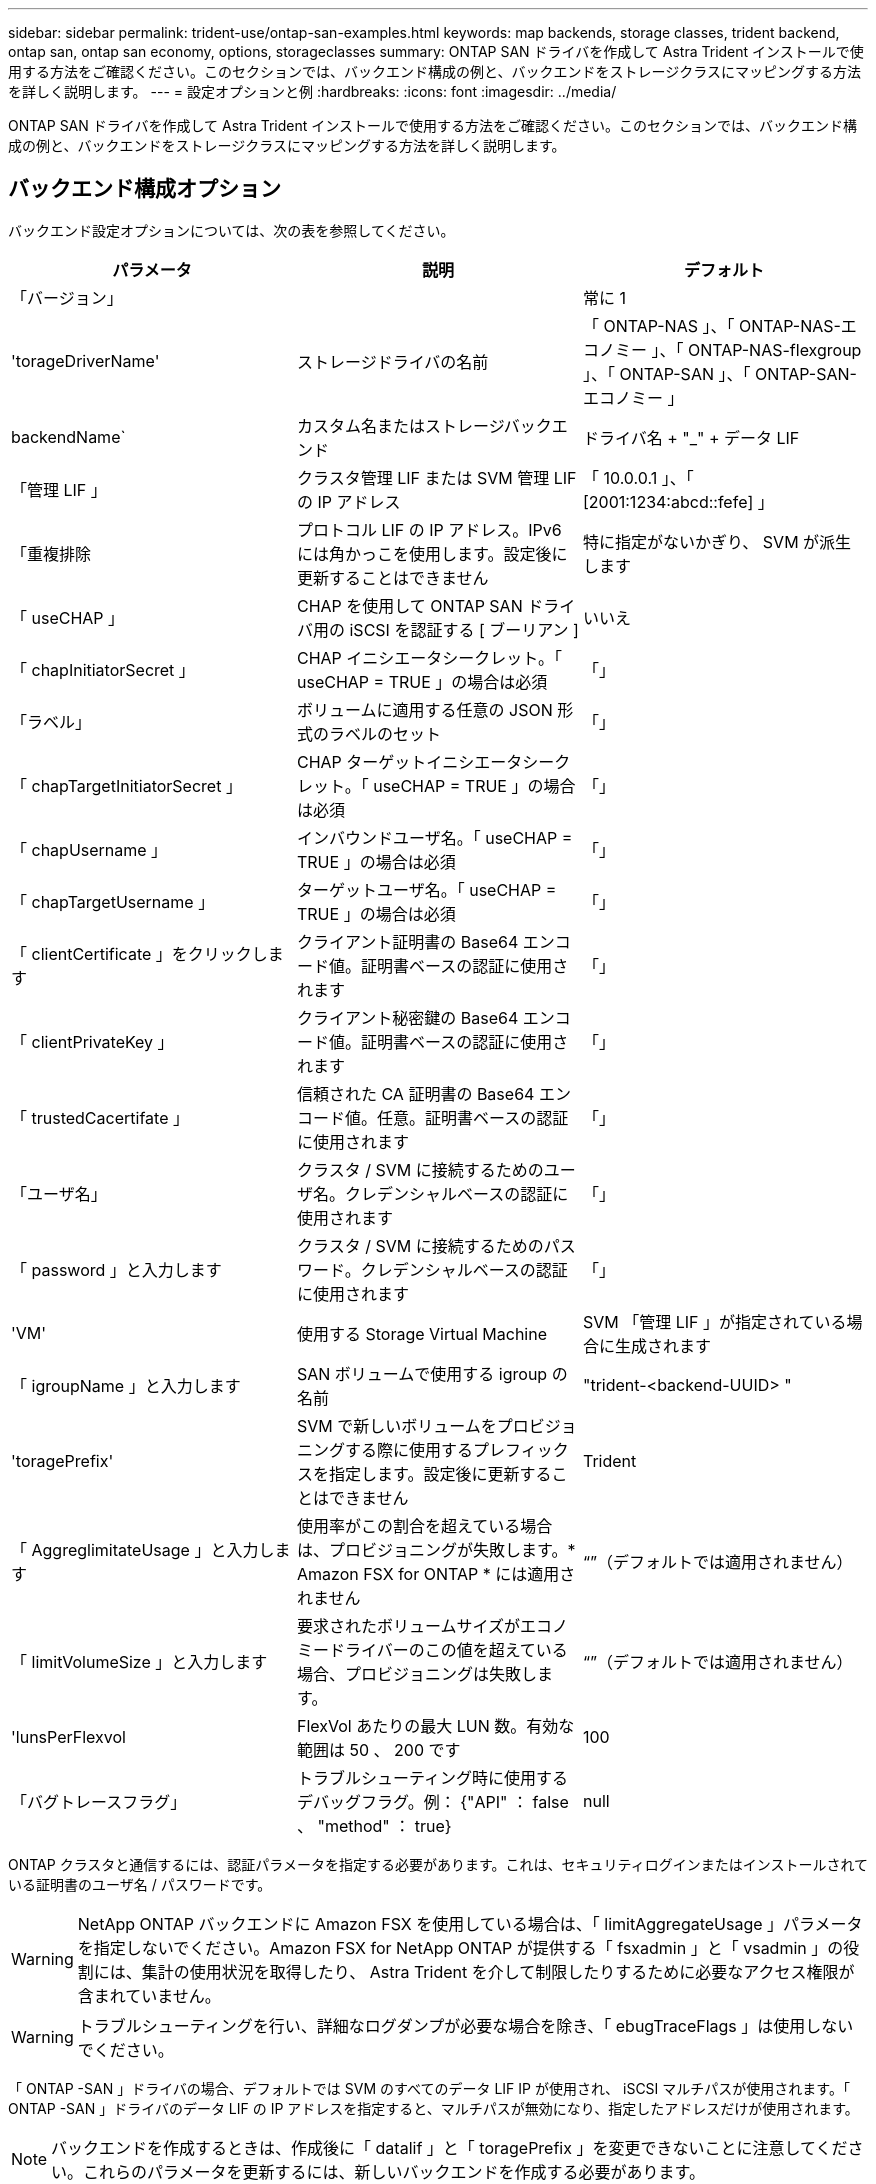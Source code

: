 ---
sidebar: sidebar 
permalink: trident-use/ontap-san-examples.html 
keywords: map backends, storage classes, trident backend, ontap san, ontap san economy, options, storageclasses 
summary: ONTAP SAN ドライバを作成して Astra Trident インストールで使用する方法をご確認ください。このセクションでは、バックエンド構成の例と、バックエンドをストレージクラスにマッピングする方法を詳しく説明します。 
---
= 設定オプションと例
:hardbreaks:
:icons: font
:imagesdir: ../media/


ONTAP SAN ドライバを作成して Astra Trident インストールで使用する方法をご確認ください。このセクションでは、バックエンド構成の例と、バックエンドをストレージクラスにマッピングする方法を詳しく説明します。



== バックエンド構成オプション

バックエンド設定オプションについては、次の表を参照してください。

[cols="3"]
|===
| パラメータ | 説明 | デフォルト 


| 「バージョン」 |  | 常に 1 


| 'torageDriverName' | ストレージドライバの名前 | 「 ONTAP-NAS 」、「 ONTAP-NAS-エコノミー 」、「 ONTAP-NAS-flexgroup 」、「 ONTAP-SAN 」、「 ONTAP-SAN-エコノミー 」 


| backendName` | カスタム名またはストレージバックエンド | ドライバ名 + "_" + データ LIF 


| 「管理 LIF 」 | クラスタ管理 LIF または SVM 管理 LIF の IP アドレス | 「 10.0.0.1 」、「 [2001:1234:abcd::fefe] 」 


| 「重複排除 | プロトコル LIF の IP アドレス。IPv6 には角かっこを使用します。設定後に更新することはできません | 特に指定がないかぎり、 SVM が派生します 


| 「 useCHAP 」 | CHAP を使用して ONTAP SAN ドライバ用の iSCSI を認証する [ ブーリアン ] | いいえ 


| 「 chapInitiatorSecret 」 | CHAP イニシエータシークレット。「 useCHAP = TRUE 」の場合は必須 | 「」 


| 「ラベル」 | ボリュームに適用する任意の JSON 形式のラベルのセット | 「」 


| 「 chapTargetInitiatorSecret 」 | CHAP ターゲットイニシエータシークレット。「 useCHAP = TRUE 」の場合は必須 | 「」 


| 「 chapUsername 」 | インバウンドユーザ名。「 useCHAP = TRUE 」の場合は必須 | 「」 


| 「 chapTargetUsername 」 | ターゲットユーザ名。「 useCHAP = TRUE 」の場合は必須 | 「」 


| 「 clientCertificate 」をクリックします | クライアント証明書の Base64 エンコード値。証明書ベースの認証に使用されます | 「」 


| 「 clientPrivateKey 」 | クライアント秘密鍵の Base64 エンコード値。証明書ベースの認証に使用されます | 「」 


| 「 trustedCacertifate 」 | 信頼された CA 証明書の Base64 エンコード値。任意。証明書ベースの認証に使用されます | 「」 


| 「ユーザ名」 | クラスタ / SVM に接続するためのユーザ名。クレデンシャルベースの認証に使用されます | 「」 


| 「 password 」と入力します | クラスタ / SVM に接続するためのパスワード。クレデンシャルベースの認証に使用されます | 「」 


| 'VM' | 使用する Storage Virtual Machine | SVM 「管理 LIF 」が指定されている場合に生成されます 


| 「 igroupName 」と入力します | SAN ボリュームで使用する igroup の名前 | "trident-<backend-UUID> " 


| 'toragePrefix' | SVM で新しいボリュームをプロビジョニングする際に使用するプレフィックスを指定します。設定後に更新することはできません | Trident 


| 「 AggreglimitateUsage 」と入力します | 使用率がこの割合を超えている場合は、プロビジョニングが失敗します。* Amazon FSX for ONTAP * には適用されません | “”（デフォルトでは適用されません） 


| 「 limitVolumeSize 」と入力します | 要求されたボリュームサイズがエコノミードライバーのこの値を超えている場合、プロビジョニングは失敗します。 | “”（デフォルトでは適用されません） 


| 'lunsPerFlexvol | FlexVol あたりの最大 LUN 数。有効な範囲は 50 、 200 です | 100 


| 「バグトレースフラグ」 | トラブルシューティング時に使用するデバッグフラグ。例： {"API" ： false 、 "method" ： true} | null 
|===
ONTAP クラスタと通信するには、認証パラメータを指定する必要があります。これは、セキュリティログインまたはインストールされている証明書のユーザ名 / パスワードです。


WARNING: NetApp ONTAP バックエンドに Amazon FSX を使用している場合は、「 limitAggregateUsage 」パラメータを指定しないでください。Amazon FSX for NetApp ONTAP が提供する「 fsxadmin 」と「 vsadmin 」の役割には、集計の使用状況を取得したり、 Astra Trident を介して制限したりするために必要なアクセス権限が含まれていません。


WARNING: トラブルシューティングを行い、詳細なログダンプが必要な場合を除き、「 ebugTraceFlags 」は使用しないでください。

「 ONTAP -SAN 」ドライバの場合、デフォルトでは SVM のすべてのデータ LIF IP が使用され、 iSCSI マルチパスが使用されます。「 ONTAP -SAN 」ドライバのデータ LIF の IP アドレスを指定すると、マルチパスが無効になり、指定したアドレスだけが使用されます。


NOTE: バックエンドを作成するときは、作成後に「 datalif 」と「 toragePrefix 」を変更できないことに注意してください。これらのパラメータを更新するには、新しいバックエンドを作成する必要があります。

igroupName は、 ONTAP クラスタ上ですでに作成されている igroup に設定できます。指定しない場合、 Trident は trident-<backend-UUID> という名前の igroup を自動的に作成します。事前に定義された igroupName を指定する場合は、各 Kubernetes クラスタで igroup を使用することを推奨します。ただし、 SVM が環境間で共有される場合です。これは、 Astra Trident が IQN の追加や削除を自動的に維持するために必要です。

バックエンドは、作成後に igroup を更新することもできます。

* igroupName は、 Astra Trident の外部の SVM で作成および管理される新しい igroup を指すように更新できます。
* igroupName は省略できます。この場合、 Astra Trident は Trident によって trident-<backend-UUID> igroup が自動的に作成および管理されます。


どちらの場合も、ボリュームの添付ファイルには引き続きアクセスできます。以降のボリューム接続では、更新された igroup が使用されます。この更新によって、バックエンドにあるボリュームへのアクセスが中断されることはありません。

「管理 LIF 」オプションには完全修飾ドメイン名（ FQDN ）を指定できます。

すべての ONTAP ドライバ用の「管理 LIF 」を IPv6 アドレスに設定することもできます。--use-ipv6' フラグを付けて Trident をインストールしてください角かっこで囲まれた「管理 LIF 」 IPv6 アドレスを定義するように注意する必要があります。


WARNING: IPv6 アドレスを使用する場合は、 [28e8:d9fb:a825:b7bf:69a8:d02f:9e7b:3555] のように、バックエンド定義に含まれている場合は「 anagementlif` 」と「 datalif 」が角かっこ内に定義されていることを確認してください。「 data lif 」を指定しない場合、 Astra Trident は SVM から IPv6 データ LIF を取得します。

SAN ドライバで CHAP を使用できるようにするには ' バックエンド定義で useCHAP パラメータを true に設定しますその後、 Astra Trident が、バックエンドで指定された SVM のデフォルト認証として双方向 CHAP を設定して使用します。を参照してください link:ontap-san-prep.html["こちらをご覧ください"^] その仕組みについては、を参照してください。

「 ONTAP-SAN-エコノミー 」ドライバの場合は、「 limitVolumeSize 」オプションによって、 qtree および LUN 用に管理するボリュームの最大サイズも制限されます。


NOTE: Astra Trident は 'ONTAP-SAN' ドライバを使用して作成されたすべてのボリュームの Comments フィールドにプロビジョニングラベルを設定します作成された各ボリュームについて、 FlexVol の [Comments] フィールドに、配置先のストレージプールにあるすべてのラベルが入力されます。ストレージ管理者は、ストレージプールごとにラベルを定義し、ストレージプール内に作成されたすべてのボリュームをグループ化できます。これにより、バックエンド構成で提供されるカスタマイズ可能な一連のラベルに基づいてボリュームを簡単に区別できます。



=== ボリュームのプロビジョニング用のバックエンド構成オプション

これらのオプションを使用して、構成の特別なセクションで各ボリュームをデフォルトでプロビジョニングする方法を制御できます。例については、以下の設定例を参照してください。

[cols="3"]
|===
| パラメータ | 説明 | デフォルト 


| 「平和の配分」 | space-allocation for LUN のコマンドを指定します | 正しいです 


| 「平和のための準備」を参照してください | スペースリザベーションモード：「 none 」（シン）または「 volume 」（シック） | なし 


| 「ナプショットポリシー」 | 使用する Snapshot ポリシー | なし 


| 「 QOSPolicy 」 | 作成したボリュームに割り当てる QoS ポリシーグループ。ストレージプール / バックエンドごとに QOSPolicy または adaptiveQosPolicy のいずれかを選択します | 「」 


| 「 adaptiveQosPolicy 」を参照してください | アダプティブ QoS ポリシーグループ：作成したボリュームに割り当てます。ストレージプール / バックエンドごとに QOSPolicy または adaptiveQosPolicy のいずれかを選択します | 「」 


| 「スナップショット予約」 | スナップショット "0" 用に予約されたボリュームの割合 | 「 napshotPolicy 」が「 none 」の場合、それ以外の場合は「」 


| 'plitOnClone | 作成時にクローンを親からスプリットします | いいえ 


| 'plitOnClone | 作成時にクローンを親からスプリットします | いいえ 


| 「暗号化」 | ネットアップのボリューム暗号化を有効にします | いいえ 


| 'ecurityStyle' | 新しいボリュームのセキュリティ形式 | 「 UNIX 」 


| 階層ポリシー | 「なし」を使用する階層化ポリシー | ONTAP 9.5 よりも前の SVM-DR 構成の「スナップショットのみ」 
|===

NOTE: Trident が Astra で QoS ポリシーグループを使用するには、 ONTAP 9.8 以降が必要です。共有されない QoS ポリシーグループを使用して、各コンスティチュエントに個別にポリシーグループを適用することを推奨します。共有 QoS ポリシーグループにより、すべてのワークロードの合計スループットに対して上限が適用されます。

次に、デフォルトが定義されている例を示します。

[listing]
----
{
 "version": 1,
 "storageDriverName": "ontap-san",
 "managementLIF": "10.0.0.1",
 "dataLIF": "10.0.0.2",
 "svm": "trident_svm",
 "username": "admin",
 "password": "password",
 "labels": {"k8scluster": "dev2", "backend": "dev2-sanbackend"},
 "storagePrefix": "alternate-trident",
 "igroupName": "custom",
 "debugTraceFlags": {"api":false, "method":true},
 "defaults": {
     "spaceReserve": "volume",
     "qosPolicy": "standard",
     "spaceAllocation": "false",
     "snapshotPolicy": "default",
     "snapshotReserve": "10"
 }
}
----

NOTE: 「 'SAN 」ドライバを使用して作成されたすべてのボリュームに対して 'Astra Trident は 'LUN のメタデータに対応するために FlexVol にさらに 10% の容量を追加しますLUN は、ユーザが PVC で要求したサイズとまったく同じサイズでプロビジョニングされます。Astra Trident が FlexVol に 10% を追加（ ONTAP で利用可能なサイズとして表示）ユーザには、要求した使用可能容量が割り当てられます。また、利用可能なスペースがフルに活用されていないかぎり、 LUN が読み取り専用になることもありません。これは、 ONTAP と SAN の経済性には該当しません。

「スナップショット予約」を定義するバックエンドの場合、 Astra Trident は次のようにボリュームのサイズを計算します。

[listing]
----
Total volume size = [(PVC requested size) / (1 - (snapshotReserve percentage) / 100)] * 1.1
----
1.1 は、 Astra Trident の 10% の追加料金で、 FlexVol のメタデータに対応します。「 napshotReserve 」 =5% 、 PVC 要求 =5GiB の場合、ボリュームの合計サイズは 5.79GiB 、使用可能なサイズは 5.5GiB です。volume show コマンドは ' 次の例のような結果を表示する必要があります

image::../media/vol-show-san.png[に、 volume show コマンドの出力を示します。]

現在、既存のボリュームに対して新しい計算を行うには、サイズ変更だけを使用します。



== 最小限の設定例

次の例は、ほとんどのパラメータをデフォルトのままにする基本的な設定を示しています。これは、バックエンドを定義する最も簡単な方法です。


NOTE: ネットアップ ONTAP で Astra Trident を使用している場合、 IP アドレスではなく LIF に DNS 名を指定することを推奨します。



=== 証明書ベースの認証を使用する ONTAP -SAN ドライバ

これは、バックエンドの最小限の設定例です。「 clientCertificate` 」、「 clientPrivateKey 」、「 trustedCACertifate` （信頼された CA を使用する場合はオプション）」は「 backend.json 」に格納され、それぞれクライアント証明書、秘密鍵、信頼された CA 証明書の Base64 でエンコードされた値を取得します。

[listing]
----
{
    "version": 1,
    "storageDriverName": "ontap-san",
    "backendName": "DefaultSANBackend",
    "managementLIF": "10.0.0.1",
    "dataLIF": "10.0.0.3",
    "svm": "svm_iscsi",
    "useCHAP": true,
    "chapInitiatorSecret": "cl9qxIm36DKyawxy",
    "chapTargetInitiatorSecret": "rqxigXgkesIpwxyz",
    "chapTargetUsername": "iJF4heBRT0TCwxyz",
    "chapUsername": "uh2aNCLSd6cNwxyz",
    "igroupName": "trident",
    "clientCertificate": "ZXR0ZXJwYXB...ICMgJ3BhcGVyc2",
    "clientPrivateKey": "vciwKIyAgZG...0cnksIGRlc2NyaX",
    "trustedCACertificate": "zcyBbaG...b3Igb3duIGNsYXNz"
}
----


=== 双方向 CHAP を使用する ONTAP と SAN のドライバ

これは、バックエンドの最小限の設定例です。この基本的な構成では 'useCHAP' を true' に設定して 'ONTAP-SAN' バックエンドを作成します

[listing]
----
{
    "version": 1,
    "storageDriverName": "ontap-san",
    "managementLIF": "10.0.0.1",
    "dataLIF": "10.0.0.3",
    "svm": "svm_iscsi",
    "labels": {"k8scluster": "test-cluster-1", "backend": "testcluster1-sanbackend"},
    "useCHAP": true,
    "chapInitiatorSecret": "cl9qxIm36DKyawxy",
    "chapTargetInitiatorSecret": "rqxigXgkesIpwxyz",
    "chapTargetUsername": "iJF4heBRT0TCwxyz",
    "chapUsername": "uh2aNCLSd6cNwxyz",
    "igroupName": "trident",
    "username": "vsadmin",
    "password": "secret"
}
----


=== ONTAP - SAN エコノミードライバ

[listing]
----
{
    "version": 1,
    "storageDriverName": "ontap-san-economy",
    "managementLIF": "10.0.0.1",
    "svm": "svm_iscsi_eco",
    "useCHAP": true,
    "chapInitiatorSecret": "cl9qxIm36DKyawxy",
    "chapTargetInitiatorSecret": "rqxigXgkesIpwxyz",
    "chapTargetUsername": "iJF4heBRT0TCwxyz",
    "chapUsername": "uh2aNCLSd6cNwxyz",
    "igroupName": "trident",
    "username": "vsadmin",
    "password": "secret"
}
----


== 仮想ストレージプールを使用するバックエンドの例

以下に示すバックエンド定義ファイルの例では ' すべてのストレージ・プールに対して特定のデフォルトが設定されていますたとえば 'paceReserve at none'`paceAllocation] at false' と 'encryption' は false です仮想ストレージプールは、ストレージセクションで定義します。

この例では ' 一部のストレージ・プールで独自の 'aceReserve'`paceAllocation] ' および [encryption`] 値が設定されていますまた ' 一部のプールでは ' 上で設定したデフォルト値が上書きされます

[listing]
----
{
    "version": 1,
    "storageDriverName": "ontap-san",
    "managementLIF": "10.0.0.1",
    "dataLIF": "10.0.0.3",
    "svm": "svm_iscsi",
    "useCHAP": true,
    "chapInitiatorSecret": "cl9qxIm36DKyawxy",
    "chapTargetInitiatorSecret": "rqxigXgkesIpwxyz",
    "chapTargetUsername": "iJF4heBRT0TCwxyz",
    "chapUsername": "uh2aNCLSd6cNwxyz",
    "igroupName": "trident",
    "username": "vsadmin",
    "password": "secret",

    "defaults": {
          "spaceAllocation": "false",
          "encryption": "false",
          "qosPolicy": "standard"
    },
    "labels":{"store": "san_store", "kubernetes-cluster": "prod-cluster-1"},
    "region": "us_east_1",
    "storage": [
        {
            "labels":{"protection":"gold", "creditpoints":"40000"},
            "zone":"us_east_1a",
            "defaults": {
                "spaceAllocation": "true",
                "encryption": "true",
                "adaptiveQosPolicy": "adaptive-extreme"
            }
        },
        {
            "labels":{"protection":"silver", "creditpoints":"20000"},
            "zone":"us_east_1b",
            "defaults": {
                "spaceAllocation": "false",
                "encryption": "true",
                "qosPolicy": "premium"
            }
        },
        {
            "labels":{"protection":"bronze", "creditpoints":"5000"},
            "zone":"us_east_1c",
            "defaults": {
                "spaceAllocation": "true",
                "encryption": "false"
            }
        }
    ]
}
----
次に 'ONTAP-SAN-エコノミー ・ドライバの iSCSI の例を示します

[listing]
----
{
    "version": 1,
    "storageDriverName": "ontap-san-economy",
    "managementLIF": "10.0.0.1",
    "svm": "svm_iscsi_eco",
    "useCHAP": true,
    "chapInitiatorSecret": "cl9qxIm36DKyawxy",
    "chapTargetInitiatorSecret": "rqxigXgkesIpwxyz",
    "chapTargetUsername": "iJF4heBRT0TCwxyz",
    "chapUsername": "uh2aNCLSd6cNwxyz",
    "igroupName": "trident",
    "username": "vsadmin",
    "password": "secret",

    "defaults": {
          "spaceAllocation": "false",
          "encryption": "false"
    },
    "labels":{"store":"san_economy_store"},
    "region": "us_east_1",
    "storage": [
        {
            "labels":{"app":"oracledb", "cost":"30"},
            "zone":"us_east_1a",
            "defaults": {
                "spaceAllocation": "true",
                "encryption": "true"
            }
        },
        {
            "labels":{"app":"postgresdb", "cost":"20"},
            "zone":"us_east_1b",
            "defaults": {
                "spaceAllocation": "false",
                "encryption": "true"
            }
        },
        {
            "labels":{"app":"mysqldb", "cost":"10"},
            "zone":"us_east_1c",
            "defaults": {
                "spaceAllocation": "true",
                "encryption": "false"
            }
        }
    ]
}
----


== バックエンドを StorageClasses にマッピングします

次の StorageClass 定義は、上記の仮想ストレージプールを参照してください。parameters.selector` フィールドを使用すると ' 各 StorageClass は ' ボリュームのホストに使用できる仮想プールを呼び出しますボリュームには、選択した仮想プール内で定義された要素があります。

* 最初の StorageClass （「 protection-gold 」）は、「 ontap/na-slexgroup 」バックエンドの最初の 2 番目の仮想ストレージプールと「 ontap/san' バックエンドの最初の仮想ストレージプールにマッピングされます。ゴールドレベルの保護を提供している唯一のプールです。
* 2 番目の StorageClass （「 protection-not-gold 」）は、「 ONTAP-NAS-flexgroup 」バックエンドの第 3 の仮想ストレージプールと「 ONTAP-SAN' バックエンドの第 2 の第 3 の仮想ストレージプールにマッピングされます。金色以外の保護レベルを提供する唯一のプールです。
* 3 番目の StorageClass （「 app-mysqldb 」）は、「 ONTAP-NAS' バックエンドの 4 番目の仮想ストレージプールと「 ONTAP-SAN-エコノミー 」バックエンドの 3 番目の仮想ストレージプールにマッピングされます。mysqldb タイプのアプリケーション用のストレージプール設定を提供しているプールは、これらだけです。
* 4 番目の StorageClass （「 protection-silver - creditpoints-20K 」）は、「 ONTAP-NAS-flexgroup 」バックエンドの 3 番目の仮想ストレージプールと「 ONTAP-SAN' バックエンドの 2 番目の仮想ストレージプールにマッピングされます。ゴールドレベルの保護を提供している唯一のプールは、 20000 の利用可能なクレジットポイントです。
* 5 番目の StorageClass （「 creditpoints-5k 」）は、「 ONTAP-NAS-エコノミー 」バックエンドの 2 番目の仮想ストレージプール、「 ONTAP-SAN」 バックエンドの 3 番目の仮想ストレージプールにマッピングされます。5000 ポイントの利用可能な唯一のプールは以下のとおりです。


Trident が、どの仮想ストレージプールを選択するかを判断し、ストレージ要件を確実に満たすようにします。

[listing]
----
apiVersion: storage.k8s.io/v1
kind: StorageClass
metadata:
  name: protection-gold
provisioner: netapp.io/trident
parameters:
  selector: "protection=gold"
  fsType: "ext4"
---
apiVersion: storage.k8s.io/v1
kind: StorageClass
metadata:
  name: protection-not-gold
provisioner: netapp.io/trident
parameters:
  selector: "protection!=gold"
  fsType: "ext4"
---
apiVersion: storage.k8s.io/v1
kind: StorageClass
metadata:
  name: app-mysqldb
provisioner: netapp.io/trident
parameters:
  selector: "app=mysqldb"
  fsType: "ext4"
---
apiVersion: storage.k8s.io/v1
kind: StorageClass
metadata:
  name: protection-silver-creditpoints-20k
provisioner: netapp.io/trident
parameters:
  selector: "protection=silver; creditpoints=20000"
  fsType: "ext4"
---
apiVersion: storage.k8s.io/v1
kind: StorageClass
metadata:
  name: creditpoints-5k
provisioner: netapp.io/trident
parameters:
  selector: "creditpoints=5000"
  fsType: "ext4"
----